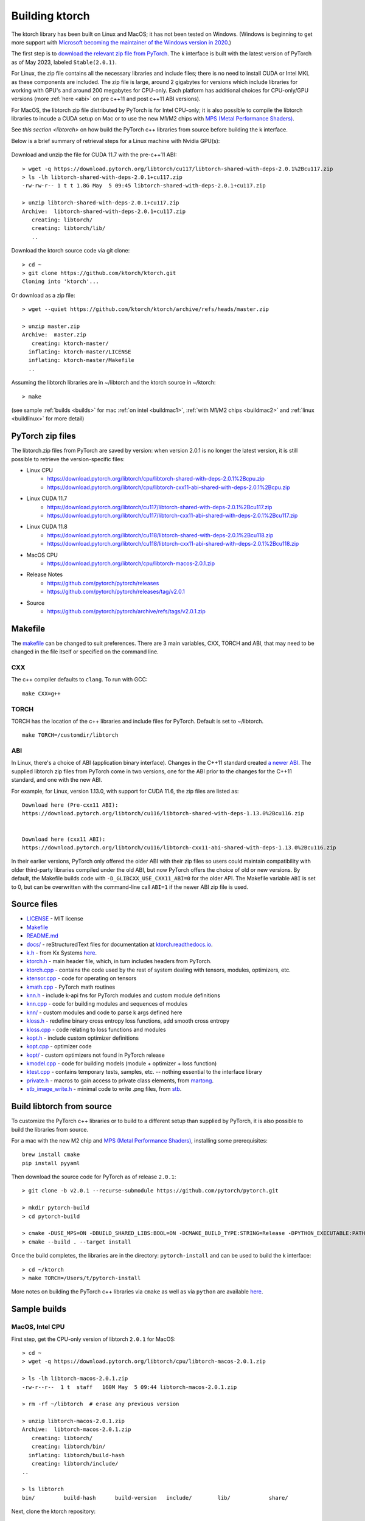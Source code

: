.. _build:

Building ktorch
===============

The ktorch library has been built on Linux and MacOS; it has not been tested on Windows.
(Windows is beginning to get more support with `Microsoft becoming the maintainer of the Windows version in 2020 <https://pytorch.org/blog/microsoft-becomes-maintainer-of-the-windows-version-of-pytorch/>`_.)

The first step is to `download the relevant zip file from PyTorch <https://pytorch.org/get-started/locally/>`_.
The k interface is built with the latest version of PyTorch as of May 2023, labeled ``Stable(2.0.1)``.

For Linux, the zip file contains all the necessary libraries and include files; there is no need to install CUDA or Intel MKL as these components are included.
The zip file is large, around 2 gigabytes for versions which include libraries for working with GPU's and around 200 megabytes for CPU-only.
Each platform has additional choices for CPU-only/GPU versions (more :ref:`here <abi>` on pre c++11 and post c++11 ABI versions).

For MacOS, the libtorch zip file distributed by PyTorch is for Intel CPU-only;
it is also  possible to compile the libtorch libraries to incude a CUDA setup on Mac
or to use the new M1/M2 chips with
`MPS (Metal Performance Shaders) <https://pytorch.org/blog/introducing-accelerated-pytorch-training-on-mac/>`_.

See `this section <libtorch>` on how build the PyTorch c++ libraries from source before building the k interface.

Below is a brief  summary of retrieval steps for a Linux machine with Nvidia GPU(s):

.. figure:: linux.cuda.png
   :scale: 40 %
   :alt: libtorch.zip files for Linux and CUDA 11.7
   :target: https://pytorch.org/get-started/locally/

Download and unzip the file for CUDA 11.7 with the pre-c++11  ABI:

::

   > wget -q https://download.pytorch.org/libtorch/cu117/libtorch-shared-with-deps-2.0.1%2Bcu117.zip
   > ls -lh libtorch-shared-with-deps-2.0.1+cu117.zip
   -rw-rw-r-- 1 t t 1.8G May  5 09:45 libtorch-shared-with-deps-2.0.1+cu117.zip

   > unzip libtorch-shared-with-deps-2.0.1+cu117.zip 
   Archive:  libtorch-shared-with-deps-2.0.1+cu117.zip
      creating: libtorch/
      creating: libtorch/lib/
      ..

Download the ktorch source code via git clone:

::

   > cd ~
   > git clone https://github.com/ktorch/ktorch.git
   Cloning into 'ktorch'...

Or download as a zip file:

::

   > wget --quiet https://github.com/ktorch/ktorch/archive/refs/heads/master.zip

   > unzip master.zip
   Archive:  master.zip
      creating: ktorch-master/
     inflating: ktorch-master/LICENSE   
     inflating: ktorch-master/Makefile  
     ..

Assuming the libtorch libraries are in ~/libtorch and the ktorch source in ~/ktorch:
::

   > make

(see sample :ref:`builds <builds>` for mac :ref:`on intel <buildmac1>`, :ref:`with M1/M2 chips <buildmac2>` and :ref:`linux <buildlinux>` for more detail)

.. index:: Makefile

PyTorch zip files
*****************

The libtorch.zip files from PyTorch are saved by version: when version 2.0.1 is no longer the latest version, it is still possible to retrieve the version-specific files:

- Linux CPU
   - https://download.pytorch.org/libtorch/cpu/libtorch-shared-with-deps-2.0.1%2Bcpu.zip
   - https://download.pytorch.org/libtorch/cpu/libtorch-cxx11-abi-shared-with-deps-2.0.1%2Bcpu.zip

- Linux CUDA 11.7
   - https://download.pytorch.org/libtorch/cu117/libtorch-shared-with-deps-2.0.1%2Bcu117.zip
   - https://download.pytorch.org/libtorch/cu117/libtorch-cxx11-abi-shared-with-deps-2.0.1%2Bcu117.zip

- Linux CUDA 11.8
   - https://download.pytorch.org/libtorch/cu118/libtorch-shared-with-deps-2.0.1%2Bcu118.zip
   - https://download.pytorch.org/libtorch/cu118/libtorch-cxx11-abi-shared-with-deps-2.0.1%2Bcu118.zip

- MacOS CPU
   - https://download.pytorch.org/libtorch/cpu/libtorch-macos-2.0.1.zip

- Release Notes
   - https://github.com/pytorch/pytorch/releases
   - https://github.com/pytorch/pytorch/releases/tag/v2.0.1

- Source
   - https://github.com/pytorch/pytorch/archive/refs/tags/v2.0.1.zip

Makefile
********

The `makefile <https://github.com/ktorch/ktorch/blob/master/Makefile>`_ can be changed to suit preferences.
There are 3 main variables, CXX, TORCH and ABI, that may need to be changed in the file itself or specified on the command line.

CXX
^^^

The c++ compiler defaults to ``clang``. To run with GCC:

::

   make CXX=g++

TORCH
^^^^^

TORCH has the location of the c++ libraries and include files for PyTorch. Default is set to ~/libtorch.

::

   make TORCH=/customdir/libtorch

.. _abi:

ABI
^^^

In Linux, there's a choice of ABI (application binary interface). Changes in the C++11 standard created
`a newer ABI <https://developers.redhat.com/blog/2015/02/05/gcc5-and-the-c11-abi/>`_.  The supplied libtorch zip files from PyTorch come in two versions,
one for the ABI prior to the changes for the C++11 standard, and one with the new ABI.

For example, for Linux, version 1.13.0, with support for CUDA 11.6, the zip files are listed as:

::

   Download here (Pre-cxx11 ABI):
   https://download.pytorch.org/libtorch/cu116/libtorch-shared-with-deps-1.13.0%2Bcu116.zip


   Download here (cxx11 ABI):
   https://download.pytorch.org/libtorch/cu116/libtorch-cxx11-abi-shared-with-deps-1.13.0%2Bcu116.zip



In their earlier versions, PyTorch only offered the older ABI with their zip files so users could maintain compatibility with older third-party libraries compiled under the old ABI, but now PyTorch offers the choice of old or new versions.
By default, the Makefile builds code with ``-D_GLIBCXX_USE_CXX11_ABI=0`` for the older API.
The Makefile variable ``ABI`` is set to 0, but can be overwritten with the command-line call ``ABI=1`` if the newer ABI zip file is used.

Source files
************

- `LICENSE <https://github.com/ktorch/ktorch/blob/master/LICENSE>`_ - MIT license
- `Makefile <https://github.com/ktorch/ktorch/blob/master/Makefile>`_
- `README.md <https://github.com/ktorch/ktorch/blob/master/README.md>`_
- `docs/ <https://github.com/ktorch/ktorch/tree/master/docs>`_ - reStructuredText files for documentation at `ktorch.readthedocs.io <https://ktorch.readthedocs.io/>`_.
- `k.h <https://github.com/ktorch/ktorch/blob/master/k.h>`_ - from Kx Systems `here <https://github.com/KxSystems/kdb/blob/master/c/c/k.h>`_.
- `ktorch.h <https://github.com/ktorch/ktorch/blob/master/ktorch.h>`_ - main header file, which, in turn includes headers from PyTorch.
- `ktorch.cpp <https://github.com/ktorch/ktorch/blob/master/ktorch.cpp>`_ - contains the code used by the rest of system dealing with tensors, modules, optimizers, etc.
- `ktensor.cpp <https://github.com/ktorch/ktorch/blob/master/ktensor.cpp>`_ - code for operating on tensors
- `kmath.cpp <https://github.com/ktorch/ktorch/blob/master/kmath.cpp>`_ - PyTorch math routines
- `knn.h <https://github.com/ktorch/ktorch/blob/master/knn.h>`_ - include k-api fns for PyTorch modules and custom module definitions
- `knn.cpp <https://github.com/ktorch/ktorch/blob/master/knn.cpp>`_ - code for building modules and sequences of modules
- `knn/ <https://github.com/ktorch/ktorch/tree/master/knn>`_ - custom modules and code to parse k args defined here
- `kloss.h <https://github.com/ktorch/ktorch/blob/master/kloss.h>`_ - redefine binary cross entropy loss functions, add smooth cross entropy
- `kloss.cpp <https://github.com/ktorch/ktorch/blob/master/kloss.cpp>`_ - code relating to loss functions and modules
- `kopt.h <https://github.com/ktorch/ktorch/blob/master/kopt.h>`_ - include custom optimizer definitions
- `kopt.cpp <https://github.com/ktorch/ktorch/blob/master/kopt.cpp>`_ - optimizer code
- `kopt/ <https://github.com/ktorch/ktorch/tree/master/kopt>`_ - custom optimizers not found in PyTorch release
- `kmodel.cpp <https://github.com/ktorch/ktorch/blob/master/kmodel.cpp>`_ - code for building models (module + optimizer + loss function)
- `ktest.cpp <https://github.com/ktorch/ktorch/blob/master/ktest.cpp>`_ - contains temporary tests, samples, etc. -- nothing essential to the interface library
- `private.h <https://github.com/ktorch/ktorch/blob/master/private.h>`_ - macros to gain access to private class elements, from `martong <https://github.com/martong/access_private>`_.
- `stb_image_write.h <https://github.com/ktorch/ktorch/blob/master/stb_image_write.h>`_ - minimal code to write .png files, from `stb <https://github.com/nothings/stb/blob/master/stb_image_write.h>`_.

.. _libtorch:

Build libtorch from source
**************************

To customize the PyTorch c++ libraries or to build to a different setup than supplied by PyTorch,
it is also possible to build the libraries from source.

For a mac with the new M2 chip and `MPS (Metal Performance Shaders) <https://pytorch.org/blog/introducing-accelerated-pytorch-training-on-mac/>`_,
installing some prerequisites:

::

   brew install cmake
   pip install pyyaml

Then download the source code for PyTorch as of release ``2.0.1``:

::

   > git clone -b v2.0.1 --recurse-submodule https://github.com/pytorch/pytorch.git

   > mkdir pytorch-build
   > cd pytorch-build

   > cmake -DUSE_MPS=ON -DBUILD_SHARED_LIBS:BOOL=ON -DCMAKE_BUILD_TYPE:STRING=Release -DPYTHON_EXECUTABLE:PATH=`which python3` -DCMAKE_INSTALL_PREFIX:PATH=../pytorch-install ../pytorch
   > cmake --build . --target install

Once the build completes, the libraries are in the directory: ``pytorch-install`` and can be used to build the k interface:

::

   > cd ~/ktorch
   > make TORCH=/Users/t/pytorch-install

More notes on building the PyTorch c++ libraries via ``cmake`` as well as via ``python`` are available `here <https://github.com/pytorch/pytorch/blob/master/docs/libtorch.rst>`__.

.. _builds:

Sample builds
*************

.. _buildmac1:

MacOS, Intel CPU
^^^^^^^^^^^^^^^^

First step, get the CPU-only version of libtorch ``2.0.1`` for MacOS:

::

   > cd ~
   > wget -q https://download.pytorch.org/libtorch/cpu/libtorch-macos-2.0.1.zip

   > ls -lh libtorch-macos-2.0.1.zip 
   -rw-r--r--  1 t  staff   160M May  5 09:44 libtorch-macos-2.0.1.zip

   > rm -rf ~/libtorch  # erase any previous version

   > unzip libtorch-macos-2.0.1.zip 
   Archive:  libtorch-macos-2.0.1.zip
      creating: libtorch/
      creating: libtorch/bin/
     inflating: libtorch/build-hash     
      creating: libtorch/include/
   ..

   > ls libtorch
   bin/		build-hash	build-version	include/	lib/		share/

Next, clone the ktorch repository:

::

   > rm -rf ~/ktorch # remove any previous dir named ktorch
   > git clone https://github.com/ktorch/ktorch.git
   Cloning into 'ktorch'...

Build using make:

::

   > cd ktorch

   > time make
   clang -std=c++14 -std=gnu++14 -pedantic -Wall -Wfatal-errors -fPIC -O3 -I /Users/t/libtorch/include -I /Users/t/libtorch/include/torch/csrc/api/include   -c -o ktorch.o ktorch.cpp
   clang -std=c++14 -std=gnu++14 -pedantic -Wall -Wfatal-errors -fPIC -O3 -I /Users/t/libtorch/include -I /Users/t/libtorch/include/torch/csrc/api/include   -c -o ktensor.o ktensor.cpp
   ..
   clang -o ktorch.so ktorch.o ktensor.o kmath.o knn.o kloss.o kopt.o kmodel.o ktest.o knn/act.o knn/attention.o knn/callback.o knn/conv.o knn/distance.o knn/drop.o knn/embed.o knn/fns.o knn/fold.o knn/fork.o knn/linear.o knn/nbeats.o knn/norm.o knn/onehot.o knn/pad.o knn/recur.o knn/reshape.o knn/residual.o knn/select.o knn/seq.o knn/squeeze.o knn/transform.o knn/transformer.o knn/upsample.o knn/util.o kopt/lamb.o -undefined dynamic_lookup -shared -L/Users/t/libtorch/lib -l torch -Wl,-rpath /Users/t/libtorch/lib

   real	6m32.023s
   user	6m18.607s
   sys	0m12.748s

Faster compile (1-2 minutes) is possible with the -j option:

::

   > make -s clean
   > time make -sj

   real	1m42.412s
   user	10m11.067s
   sys	0m22.923s

   > ls -lh ./ktorch.so
   -rwxr-xr-x  1 t  staff   4.3M May 22 15:11 ktorch.so*

Check if the ``ktorch.so`` library can be loaded from within a k session:

::

   > q
   KDB+ 4.0 2022.10.26 Copyright (C) 1993-2022 Kx Systems
   m64/ 8(16)core 32768MB

   q).nn:(`ktorch 2:`fns,1)[]   / define interface functions in .nn

   q).nn.setting[]
   mkl               | 1b   /Intel's MKL libraries are available
   openmp            | 0b
   threads           | 4
   interopthreads    | 4
   mps               | 0b
   cuda              | 0b
   magma             | 0b
   cudnn             | 0b
   cudnnversion      | 0N
   cudadevices       | 0
   benchmark         | 0b
   deterministic     | 0
   cudnndeterministic| 0b
   stackframe        | 0b
   alloptions        | 1b
   complexfirst      | 1b

Checking the configuration:

::

   q).nn.config[]
   PyTorch built with:
     - GCC 4.2
     - C++ Version: 201703
     - clang 13.1.6
     - Intel(R) oneAPI Math Kernel Library Version 2022.2-Product Build 20220801 for Intel(R) 64 architecture applications
     - Intel(R) MKL-DNN v2.7.3 (Git Hash 6dbeffbae1f23cbbeae17adb7b5b13f1f37c080e)
     - LAPACK is enabled (usually provided by MKL)
     - NNPACK is enabled
     - CPU capability usage: AVX2
     - Build settings: BLAS_INFO=mkl, BUILD_TYPE=Release, CXX_COMPILER=/Applications/Xcode_13.3.1.app/Contents/Developer/Toolchains/XcodeDefault.xctoolchain/usr/bin/c++, CXX_FLAGS= -Wno-deprecated -fvisibility-inlines-hidden -Wno-deprecated-declarations -DUSE_PTHREADPOOL -DNDEBUG -DUSE_KINETO -DLIBKINETO_NOCUPTI -DLIBKINETO_NOROCTRACER -DUSE_FBGEMM -DUSE_QNNPACK -DUSE_PYTORCH_QNNPACK -DUSE_XNNPACK -DUSE_PYTORCH_METAL_EXPORT -DSYMBOLICATE_MOBILE_DEBUG_HANDLE -DUSE_COREML_DELEGATE -O2 -fPIC -Wall -Wextra -Werror=return-type -Werror=non-virtual-dtor -Werror=braced-scalar-init -Werror=range-loop-construct -Werror=bool-operation -Winconsistent-missing-override -Wnarrowing -Wno-missing-field-initializers -Wno-type-limits -Wno-array-bounds -Wno-unknown-pragmas -Wunused-local-typedefs -Wno-unused-parameter -Wno-unused-function -Wno-unused-result -Wno-strict-overflow -Wno-strict-aliasing -Wno-error=deprecated-declarations -Wvla-extension -Wno-range-loop-analysis -Wno-pass-failed -Wsuggest-override -Wno-error=pedantic -Wno-error=redundant-decls -Wno-error=old-style-cast -Wconstant-conversion -Wno-invalid-partial-specialization -Wno-typedef-redefinition -Wno-unused-private-field -Wno-inconsistent-missing-override -Wno-constexpr-not-const -Wno-missing-braces -Wunused-lambda-capture -Wunused-local-typedef -Qunused-arguments -fcolor-diagnostics -fdiagnostics-color=always -fno-math-errno -fno-trapping-math -Werror=format -Werror=cast-function-type -DUSE_MPS -fno-objc-arc -Wno-unguarded-availability-new -Wno-unused-private-field -Wno-missing-braces -Wno-constexpr-not-const, LAPACK_INFO=mkl, PERF_WITH_AVX=1, PERF_WITH_AVX2=1, PERF_WITH_AVX512=1, TORCH_DISABLE_GPU_ASSERTS=OFF, TORCH_VERSION=2.0.1, USE_CUDA=OFF, USE_CUDNN=OFF, USE_EXCEPTION_PTR=1, USE_GFLAGS=OFF, USE_GLOG=OFF, USE_MKL=ON, USE_MKLDNN=ON, USE_MPI=OFF, USE_NCCL=OFF, USE_NNPACK=ON, USE_OPENMP=OFF, USE_ROCM=OFF, 
   
   ATen/Parallel:
	   at::get_num_threads() : 4
	   at::get_num_interop_threads() : 4
   OpenMP not found
   Intel(R) oneAPI Math Kernel Library Version 2022.2-Product Build 20220801 for Intel(R) 64 architecture applications
	   mkl_get_max_threads() : 1
   Intel(R) MKL-DNN v2.7.3 (Git Hash 6dbeffbae1f23cbbeae17adb7b5b13f1f37c080e)
   std::thread::hardware_concurrency() : 8
   Environment variables:
	   OMP_NUM_THREADS : [not set]
	   MKL_NUM_THREADS : [not set]
   ATen parallel backend: native thread pool

To make the ``ktorch.so`` library available to q sessions without specifying a path, can do something like the following:

::

   ln -s $(pwd)/ktorch.so ~/q/m64

Once the library is built, it can be tested with some examples:

::

   > cd
   > rm -rf examples
   > git clone https://github.com/ktorch/examples.git
  
   > q examples/start/spirals.q
   KDB+ 4.0 2022.10.26 Copyright (C) 1993-2022 Kx Systems
   m64/ 8(16)core 32768MB

                                        
            0       2   2 2 2 2 2          
          0 0       2 2 2 2 2 2 2 2        
        0 0     2 2 2 2 2 2 2 2 2 2 2      
      0 0 0   2 2 2 2             2 2 2    
    0 0 0     2 2 2         1       2 2 2  
    0 0 0   2 2 2 2     1 1 1         2 2  
    0 0 0   2 2 2     1 1 1 1 1 1       2 2
    0 0 0 2 2 2 2   1 1 1 1 1 1 1 1       2
    0 0 0   2 2 2   1 1 1     1 1 1 1      
    0 0 0     2 2 2 2 2 0 0     1 1 1      
    0 0 0     2 2 2 2 2 0 0     1 1 1      
      0 0 0 0   2 2 2 0 0 0 0   1 1 1      
      0 0 0 0 0 0   0 0 0 0     1 1 1      
        0 0 0 0 0 0 0 0 0       1 1 1      
            0 0 0 0 0 0 0     1 1 1 1      
                  0           1 1 1        
                            1 1 1 1        
                    1   1 1 1 1 1          
            1 1 1 1 1 1 1 1 1 1            
                  1 1 1 1 1                
   1456 1360
   Accuracy on training data: 99.93333%
   Accuracy using new sample: 99.9%

.. _buildmac2:

MacOS, M1/M2
^^^^^^^^^^^^

As of release ``2.0.1``, PyTorch does not release the c++ libraries compiled for Apple's new M1 & M2 chips.
It is necessary to :ref:`build these libraries from source <libtorch>` or link to the c++ libraries that are part of a python installation for Mac.

Once the libtorch c++ libraries are built, clone the k api repository.

::

   > cd ~
   > git clone https://github.com/ktorch/ktorch.git
   Cloning into 'ktorch'...

Assuming the libtorch c++ libraries and include files are in the default install dir, ``~/pytorch-install``:

::

   > make TORCH=/Users/t/pytorch-install
   clang -std=c++14 -std=gnu++14 -pedantic -Wall -Wfatal-errors -fPIC -O3 -I /Users/t/pytorch-install/include -I /Users/t/pytorch-install/include/torch/csrc/api/include   -c -o ktorch.o ktorch.cpp
   clang -std=c++14 -std=gnu++14 -pedantic -Wall -Wfatal-errors -fPIC -O3 -I /Users/t/pytorch-install/include -I /Users/t/pytorch-install/include/torch/csrc/api/include   -c -o ktensor.o ktensor.cpp
   ..
   clang -o ktorch.so ktorch.o ktensor.o kmath.o knn.o kloss.o kopt.o kmodel.o ktest.o knn/act.o knn/attention.o knn/callback.o knn/conv.o knn/distance.o knn/drop.o knn/embed.o knn/fns.o knn/fold.o knn/fork.o knn/linear.o knn/nbeats.o knn/norm.o knn/onehot.o knn/pad.o knn/recur.o knn/reshape.o knn/residual.o knn/select.o knn/seq.o knn/squeeze.o knn/transform.o knn/transformer.o knn/upsample.o knn/util.o kopt/lamb.o -undefined dynamic_lookup -shared -L/Users/t/pytorch-install/lib -l torch -Wl,-rpath /Users/t/pytorch-install/lib

Instead of building the libtorch c++ libraries, an alternate method is to use the libraries distributed as part of the PyTorch installation of the python interface.
For example, using the conda install from `PyTorch <https://pytorch.org/get-started/locally/>`_:

::

   > conda install pytorch torchvision torchaudio -c pytorch

After the install, search for the main library:

::

   > find ~/miniconda3/lib -name libtorch.dylib
   /Users/t/miniconda3/lib/python3.10/site-packages/torch/lib/libtorch.dylib


Using the c++ libraries and include files that were included as part of the python install via conda:

::

   > make TORCH=/Users/t/miniconda3/lib/python3.10/site-packages/torch
   clang -std=c++14 -std=gnu++14 -pedantic -Wall -Wfatal-errors -fPIC -O3 -I /Users/t/miniconda3/lib/python3.10/site-packages/torch/include -I /Users/t/miniconda3/lib/python3.10/site-packages/torch/include/torch/csrc/api/include   -c -o ktorch.o ktorch.cpp
   ..

Build time is around 2 minutes on a macbook pro with the M2 max chip; down to about 25 seconds with the parallel compilation flag, e.g. make -j ..

Using pip instead of conda:

::

   > pip3 install torch torchvision torchaudio

   > pip3 show torch|grep ^Location:
   Location: /opt/homebrew/lib/python3.11/site-packages

   > make -sj TORCH=/opt/homebrew/lib/python3.11/site-packages/torch

   > ls -lh ktorch.so
   -rwxr-xr-x  1 t  staff   4.0M May 25 08:55 ktorch.so*

   > otool -L ktorch.so
   ktorch.so:
   	ktorch.so (compatibility version 0.0.0, current version 0.0.0)
   	@rpath/libtorch.dylib (compatibility version 0.0.0, current version 0.0.0)
   	/usr/lib/libSystem.B.dylib (compatibility version 1.0.0, current version 1319.100.3)

   > otool -l ktorch.so |grep LC_RPATH -A 2
             cmd LC_RPATH
         cmdsize 72
            path /opt/homebrew/lib/python3.11/site-packages/torch/lib (offset 12)

Loading the api functions into q:

::

   q){key[x]set'get x}(`ktorch 2:`fns,1)[];  /define interface fns in root

   q)setting[]
   mkl               | 0b
   openmp            | 0b
   threads           | 12
   interopthreads    | 12
   mps               | 1b
   cuda              | 0b
   magma             | 0b
   cudnn             | 0b
   cudnnversion      | 0N
   cudadevices       | 0
   ..

   q)help`device  /display devices and initial random seed
   cpu  | 7993899427782217949
   mps  | 6228276533503624572
   mps:0| 6228276533503624572

::

   q)x:tensor(`randn; 4096 1024)
   q)y:tensor(`randn; 1024 4096)
   q)r:tensor()

   q)\ts:10 use[r]mm(x;y)
   196 1184

   q){to(x;`mps)}'[(x;y;r)];  /move to metal performance shaders

   q)\ts use[r]mm(x;y)    /first use overhead
   55 1184
   q)\ts:10 use[r]mm(x;y)
   3 1184

.. _buildlinux:

Linux, CUDA 11.7
^^^^^^^^^^^^^^^^

Build in ``/tmp``, using the libtorch zip file for Linux, version ``2.0.1``, CUDA 11.7 with the newer c++ ABI.

::

   > cd /tmp
   > rm -rf libtorch
   > wget -q https://download.pytorch.org/libtorch/cu117/libtorch-cxx11-abi-shared-with-deps-2.0.1%2Bcu117.zip

   > ls -lh libtorch-cxx11-abi-shared-with-deps-2.0.1+cu117.zip 
   -rw-rw-r-- 1 t t 1.9G May  5 09:45 libtorch-cxx11-abi-shared-with-deps-2.0.1+cu117.zip

   > unzip -q libtorch-cxx11-abi-shared-with-deps-2.0.1+cu117.zip 
   > ls libtorch
   bin/  build-hash  build-version  include/  lib/  share/

Get the ktorch repository as a zip file:

::

   > wget -q https://github.com/ktorch/ktorch/archive/refs/heads/master.zip
   > unzip -q master.zip

Build with the ABI flag set on and the TORCH location pointing to the ``/tmp/torchlib`` directory, using ``clang``, the default compiler:

::

   > cd ktorch-master

   > time make ABI=1 TORCH=/tmp/libtorch
   clang -std=c++14 -std=gnu++14 -pedantic -Wall -Wfatal-errors -fPIC -O3 -D_GLIBCXX_USE_CXX11_ABI=1 -I /tmp/libtorch/include -I /tmp/libtorch/include/torch/csrc/api/include   -c -o ktorch.o ktorch.cpp
   clang -std=c++14 -std=gnu++14 -pedantic -Wall -Wfatal-errors -fPIC -O3 -D_GLIBCXX_USE_CXX11_ABI=1 -I /tmp/libtorch/include -I /tmp/libtorch/include/torch/csrc/api/include   -c -o ktensor.o ktensor.cpp
   ..
   clang -o ktorch.so ktorch.o ktensor.o kmath.o knn.o kloss.o kopt.o kmodel.o ktest.o knn/act.o knn/attention.o knn/callback.o knn/conv.o knn/distance.o knn/drop.o knn/embed.o knn/fns.o knn/fold.o knn/fork.o knn/linear.o knn/nbeats.o knn/norm.o knn/onehot.o knn/pad.o knn/recur.o knn/reshape.o knn/residual.o knn/select.o knn/seq.o knn/squeeze.o knn/transform.o knn/transformer.o knn/upsample.o knn/util.o kopt/lamb.o -shared -L/tmp/libtorch/lib -l torch -Wl,-rpath /tmp/libtorch/lib

   real	5m55.095s
   user	5m42.950s
   sys	0m12.081s

The build can be faster with parallel compilation if ordered output isn't required:

::

   > make -s clean
   > time make -sj ABI=1 TORCH=/tmp/libtorch

   real	1m9.112s
   user	9m50.856s
   sys	0m17.043s

Load in a k session, check version and settings:

::

   > pwd
   /tmp/ktorch-master

   > ls -lh ktorch.so
   -rwxrwxr-x 1 t t 5.6M May 23 06:40 ktorch.so*
   
   > mv ktorch.so ktorchtmp.so  #avoid confusion w'any other existing ktorch.so

   > q
   KDB+ 4.0 2022.10.26 Copyright (C) 1993-2022 Kx Systems
   l64/ 12(24)core 64025MB


   q){key[x]set'x}(`ktorchtmp 2:`fns,1)[]; /define api fns in root

   q)version[]
   2.0001

   q)version()
   "2.0.1"

   q)setting[]
   mkl               | 1b
   openmp            | 1b
   threads           | 6
   interopthreads    | 6
   mps               | 0b
   cuda              | 1b
   magma             | 1b
   cudnn             | 1b
   cudnnversion      | 8500
   cudadevices       | 2
   ..

   q)config[]
   PyTorch built with:
     - GCC 9.3
     - C++ Version: 201703
     - Intel(R) oneAPI Math Kernel Library Version 2021.4-Product Build 20210904 for Intel(R) 64 architecture applications
     - Intel(R) MKL-DNN v2.7.3 (Git Hash 6dbeffbae1f23cbbeae17adb7b5b13f1f37c080e)
     - OpenMP 201511 (a.k.a. OpenMP 4.5)
     - LAPACK is enabled (usually provided by MKL)
     - NNPACK is enabled
     - CPU capability usage: AVX2
     - CUDA Runtime 11.7
     ..

Check matrix multiply on GPU if available:

::

   q)setting`cuda
   1b

   q)a:tensor(`randn;4096 1024;`cuda`double)
   q)b:tensor(`randn;1024 4096;`cuda`double)

   q)\ts r:mm(a;b)
   208 1200
   q)\ts use[r]mm(a;b)
   1 1184

   q)to(a;`cpu)  /move tensors to cpu
   q)to(b;`cpu)

   q)\ts use[r]mm(a;b)
   112 1184

   q)x:tensor a  /run q's matrix multiply
   q)y:tensor b
   q)\ts z:x$y
   3421 268501328

   q)equal(z;r)
   0b
   q)allclose(z;r)
   1b

   q)(avg;max)@\:abs raze over z-tensor r
   2.603255e-14 4.831691e-13 


Linked libraries
****************

During the link stage of the build, the path of the PyTorch libraries are added via ``-rpath`` so that the same libraries can be located at runtime.
From the above Linux build example in ``/tmp``:

::

   clang -o ktorch.so ktorch.o ktensor.o kmath.o knn.o .. kopt/lamb.o -shared -L/tmp/libtorch/lib -l torch -Wl,-rpath /tmp/libtorch/lib


   > ldd ktorchtmp.so
	linux-vdso.so.1 (0x00007ffd33fda000)
	libtorch.so => /tmp/libtorch/lib/libtorch.so (0x00007ff5a5600000)
   	..


If the location of the ``libtorch/lib`` subdirectory is changed or in a different place on the deployment machine,
then the environment variable LD_LIBRARY_PATH can be used to point to a new location for the PyTorch shared libraries.

::

   > mv /tmp/libtorch /tmp/torch

   > ldd ktorchtmp.so
	linux-vdso.so.1 (0x00007ffc48b03000)
	libtorch.so => not found
   	..

   > export LD_LIBRARY_PATH=/tmp/torch/lib

   > ldd ktorchtmp.so
	linux-vdso.so.1 (0x00007ffe67bbf000)
	libtorch.so => /tmp/torch/lib/libtorch.so (0x00007f3a14200000)
        ..

Location of ktorch.so
*********************

In most of the examples in this documentation, the k api functions in the shared library, typically named ``ktorch.so``, are loaded via ``2:`` without any path.

::

   q)(`ktorch 2:`options,1)[]  / show default options
   device  | cpu
   dtype   | float
   layout  | strided
   gradient| nograd
   pin     | unpinned
   memory  | contiguous

This will work if the ``ktorch.so`` file is placed in, for 64-bit linux, ``~/q/l64`` or ``${QHOME}/l64`` or a symbolic link is placed there to the actual location.

::

   > ls -l ~/q/l64/ktorch.so
   lrwxrwxrwx 1 t t 24 Dec  2 14:07 /home/t/q/l64/ktorch.so -> /home/t/ktorch/ktorch.so*

An alternative is to use the full path directly or via some agreed upon environment variable.

::

   > cd /tmp
   > q
   q)(`:/home/t/ktorch/ktorch 2:`options,1)[]
   device  | cpu
   dtype   | float
   ..

   q)`KTORCH setenv "/home/t/ktorch/ktorch"
   q)((`$getenv`KTORCH)2:`options,1)[]
   device  | cpu
   dtype   | float
   ..


Defining api functions in k
***************************

The api function ``fns``, when called with an empty or dummy argument, returns a dictionary of function name and code.

::

   q)(`ktorch 2:`fns,1)[]
   dv         | code
   tree       | code
   addref     | code
   free       | code
   ..

The result of this function can be assigned to a to a namespace:

::

   q).nn:(`ktorch 2:`fns,1)[]
   q)t:.nn.tensor 1 2 3
   q).nn.tensor t
   1 2 3

or defined in the root namespace:

::

   q){key[x]set'x}(`ktorch 2:`fns,1)[];
   q)t:tensor 1 2 3
   q)tensor t
   1 2 3
